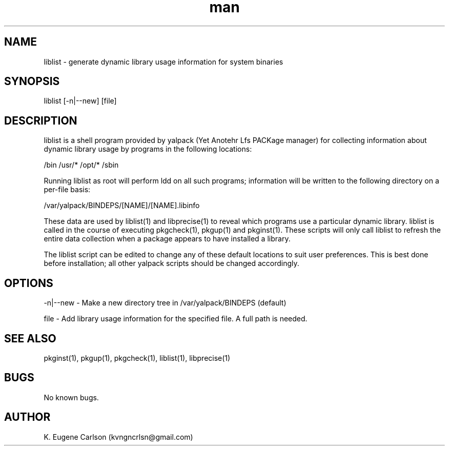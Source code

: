 .\" Manpage for liblist
.\" Contact (kvngncrlsn@gmail.com) to correct errors or typos.
.TH man 1 "3 May 2021" "0.1.0" "liblist man page"
.SH NAME
liblist \- generate dynamic library usage information for system binaries
.SH SYNOPSIS
liblist [-n|--new] [file]
.SH DESCRIPTION
liblist is a shell program provided by yalpack (Yet Anotehr Lfs PACKage manager) for collecting information about dynamic library usage by programs in the following locations:

\t /bin
\t /usr/*
\t /opt/*
\t /sbin

Running liblist as root will perform ldd on all such programs; information will be written to the following directory on a per-file basis:

\t /var/yalpack/BINDEPS/[NAME]/[NAME].libinfo

These data are used by liblist(1) and libprecise(1) to reveal which programs use a particular dynamic library. liblist is called in the course of executing pkgcheck(1), pkgup(1) and pkginst(1). These scripts will only call liblist to refresh the entire data collection when a package appears to have installed a library.

The liblist script can be edited to change any of these default locations to suit user preferences. This is best done before installation; all other yalpack scripts should be changed accordingly.
.SH OPTIONS
-n|--new - Make a new directory tree in /var/yalpack/BINDEPS (default)

file - Add library usage information for the specified file. A full path is needed.
.SH SEE ALSO
pkginst(1), pkgup(1), pkgcheck(1), liblist(1), libprecise(1)
.SH BUGS
No known bugs.
.SH AUTHOR
K. Eugene Carlson (kvngncrlsn@gmail.com)

